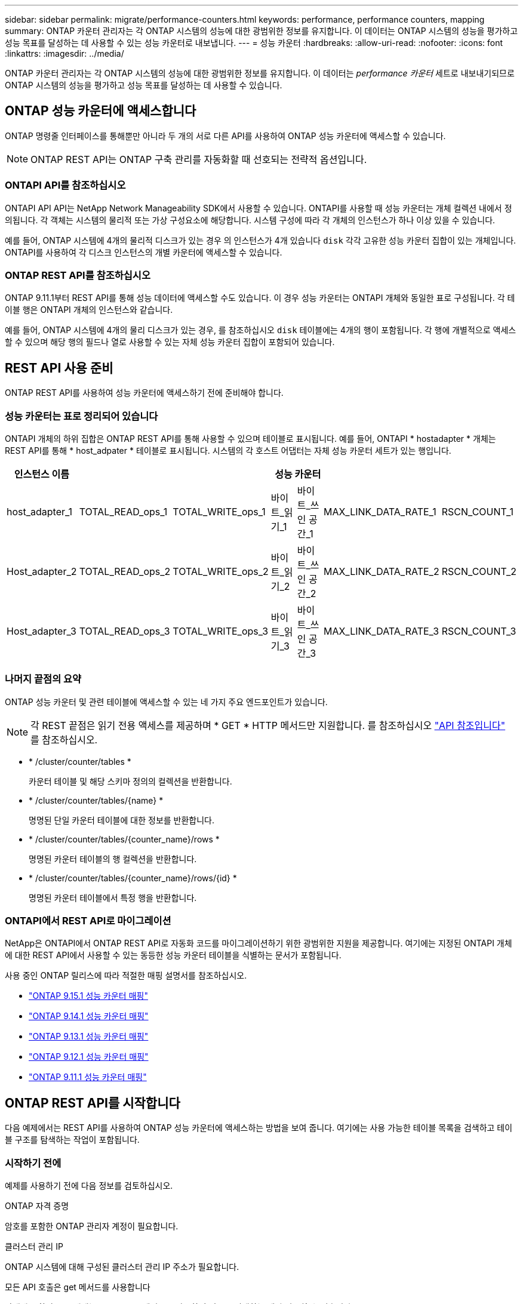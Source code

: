 ---
sidebar: sidebar 
permalink: migrate/performance-counters.html 
keywords: performance, performance counters, mapping 
summary: ONTAP 카운터 관리자는 각 ONTAP 시스템의 성능에 대한 광범위한 정보를 유지합니다. 이 데이터는 ONTAP 시스템의 성능을 평가하고 성능 목표를 달성하는 데 사용할 수 있는 성능 카운터로 내보냅니다. 
---
= 성능 카운터
:hardbreaks:
:allow-uri-read: 
:nofooter: 
:icons: font
:linkattrs: 
:imagesdir: ../media/


[role="lead"]
ONTAP 카운터 관리자는 각 ONTAP 시스템의 성능에 대한 광범위한 정보를 유지합니다. 이 데이터는 _performance 카운터_ 세트로 내보내기되므로 ONTAP 시스템의 성능을 평가하고 성능 목표를 달성하는 데 사용할 수 있습니다.



== ONTAP 성능 카운터에 액세스합니다

ONTAP 명령줄 인터페이스를 통해뿐만 아니라 두 개의 서로 다른 API를 사용하여 ONTAP 성능 카운터에 액세스할 수 있습니다.


NOTE: ONTAP REST API는 ONTAP 구축 관리를 자동화할 때 선호되는 전략적 옵션입니다.



=== ONTAPI API를 참조하십시오

ONTAPI API API는 NetApp Network Manageability SDK에서 사용할 수 있습니다. ONTAPI를 사용할 때 성능 카운터는 개체 컬렉션 내에서 정의됩니다. 각 객체는 시스템의 물리적 또는 가상 구성요소에 해당합니다. 시스템 구성에 따라 각 개체의 인스턴스가 하나 이상 있을 수 있습니다.

예를 들어, ONTAP 시스템에 4개의 물리적 디스크가 있는 경우 의 인스턴스가 4개 있습니다 `disk` 각각 고유한 성능 카운터 집합이 있는 개체입니다. ONTAPI를 사용하여 각 디스크 인스턴스의 개별 카운터에 액세스할 수 있습니다.



=== ONTAP REST API를 참조하십시오

ONTAP 9.11.1부터 REST API를 통해 성능 데이터에 액세스할 수도 있습니다. 이 경우 성능 카운터는 ONTAPI 개체와 동일한 표로 구성됩니다. 각 테이블 행은 ONTAPI 개체의 인스턴스와 같습니다.

예를 들어, ONTAP 시스템에 4개의 물리 디스크가 있는 경우, 를 참조하십시오 `disk` 테이블에는 4개의 행이 포함됩니다. 각 행에 개별적으로 액세스할 수 있으며 해당 행의 필드나 열로 사용할 수 있는 자체 성능 카운터 집합이 포함되어 있습니다.



== REST API 사용 준비

ONTAP REST API를 사용하여 성능 카운터에 액세스하기 전에 준비해야 합니다.



=== 성능 카운터는 표로 정리되어 있습니다

ONTAPI 개체의 하위 집합은 ONTAP REST API를 통해 사용할 수 있으며 테이블로 표시됩니다. 예를 들어, ONTAPI * hostadapter * 개체는 REST API를 통해 * host_adpater * 테이블로 표시됩니다. 시스템의 각 호스트 어댑터는 자체 성능 카운터 세트가 있는 행입니다.

|===
| 인스턴스 이름 6+| 성능 카운터 


| host_adapter_1 | TOTAL_READ_ops_1 | TOTAL_WRITE_ops_1 | 바이트_읽기_1 | 바이트_쓰인 공간_1 | MAX_LINK_DATA_RATE_1 | RSCN_COUNT_1 


| Host_adapter_2 | TOTAL_READ_ops_2 | TOTAL_WRITE_ops_2 | 바이트_읽기_2 | 바이트_쓰인 공간_2 | MAX_LINK_DATA_RATE_2 | RSCN_COUNT_2 


| Host_adapter_3 | TOTAL_READ_ops_3 | TOTAL_WRITE_ops_3 | 바이트_읽기_3 | 바이트_쓰인 공간_3 | MAX_LINK_DATA_RATE_3 | RSCN_COUNT_3 
|===


=== 나머지 끝점의 요약

ONTAP 성능 카운터 및 관련 테이블에 액세스할 수 있는 네 가지 주요 엔드포인트가 있습니다.


NOTE: 각 REST 끝점은 읽기 전용 액세스를 제공하며 * GET * HTTP 메서드만 지원합니다. 를 참조하십시오 link:../reference/api_reference.html["API 참조입니다"] 를 참조하십시오.

* * /cluster/counter/tables *
+
카운터 테이블 및 해당 스키마 정의의 컬렉션을 반환합니다.

* * /cluster/counter/tables/{name} *
+
명명된 단일 카운터 테이블에 대한 정보를 반환합니다.

* * /cluster/counter/tables/{counter_name}/rows *
+
명명된 카운터 테이블의 행 컬렉션을 반환합니다.

* * /cluster/counter/tables/{counter_name}/rows/{id} *
+
명명된 카운터 테이블에서 특정 행을 반환합니다.





=== ONTAPI에서 REST API로 마이그레이션

NetApp은 ONTAPI에서 ONTAP REST API로 자동화 코드를 마이그레이션하기 위한 광범위한 지원을 제공합니다. 여기에는 지정된 ONTAPI 개체에 대한 REST API에서 사용할 수 있는 동등한 성능 카운터 테이블을 식별하는 문서가 포함됩니다.

사용 중인 ONTAP 릴리스에 따라 적절한 매핑 설명서를 참조하십시오.

* https://docs.netapp.com/us-en/ontap-pcmap/["ONTAP 9.15.1 성능 카운터 매핑"^]
* https://docs.netapp.com/us-en/ontap-pcmap-9141/["ONTAP 9.14.1 성능 카운터 매핑"^]
* https://docs.netapp.com/us-en/ontap-pcmap-9131/["ONTAP 9.13.1 성능 카운터 매핑"^]
* https://docs.netapp.com/us-en/ontap-pcmap-9121/["ONTAP 9.12.1 성능 카운터 매핑"^]
* https://docs.netapp.com/us-en/ontap-pcmap-9111/["ONTAP 9.11.1 성능 카운터 매핑"^]




== ONTAP REST API를 시작합니다

다음 예제에서는 REST API를 사용하여 ONTAP 성능 카운터에 액세스하는 방법을 보여 줍니다. 여기에는 사용 가능한 테이블 목록을 검색하고 테이블 구조를 탐색하는 작업이 포함됩니다.



=== 시작하기 전에

예제를 사용하기 전에 다음 정보를 검토하십시오.

.ONTAP 자격 증명
암호를 포함한 ONTAP 관리자 계정이 필요합니다.

.클러스터 관리 IP
ONTAP 시스템에 대해 구성된 클러스터 관리 IP 주소가 필요합니다.

.모든 API 호출은 get 메서드를 사용합니다
아래에 포함된 모든 예제는 HTTP GET 메서드를 사용하여 정보를 검색하는 데만 사용할 수 있습니다.

.변수 대체
각 curl 예제에는 대문자 및 괄호 텍스트로 표시된 하나 이상의 변수가 포함됩니다. 이러한 변수를 사용자 환경에 적합한 실제 값으로 바꿉니다.

.예제는 끝점과 일치합니다
아래 예제 순서는 성능 카운터를 검색하는 데 사용할 수 있는 REST 끝점을 사용하는 방법을 보여 줍니다. 을 참조하십시오 <<eps,나머지 끝점의 요약>> 를 참조하십시오.



=== 예 1: 모든 성능 카운터 테이블

이 REST API 호출을 사용하여 사용 가능한 모든 카운터 관리자 테이블을 검색할 수 있습니다.

.컬의 예
[%collapsible%open]
====
[source, curl]
----
curl --request GET --user admin:<PASSWORD> 'https://<ONTAP_IP_ADDRESS>/api/cluster/counter/tables'
----
====
.JSON 출력 예
[%collapsible]
====
[source, json]
----
{
  "records": [
    {
      "name": "copy_manager",
      "_links": {
        "self": {
          "href": "/api/cluster/counter/tables/copy_manager"
        }
      }
    },
    {
      "name": "copy_manager:constituent",
      "_links": {
        "self": {
          "href": "/api/cluster/counter/tables/copy_manager%3Aconstituent"
        }
      }
    },
    {
      "name": "disk",
      "_links": {
        "self": {
          "href": "/api/cluster/counter/tables/disk"
        }
      }
    },
    {
      "name": "disk:constituent",
      "_links": {
        "self": {
          "href": "/api/cluster/counter/tables/disk%3Aconstituent"
        }
      }
    },
    {
      "name": "disk:raid_group",
      "_links": {
        "self": {
          "href": "/api/cluster/counter/tables/disk%3Araid_group"
        }
      }
    },
    {
      "name": "external_cache",
      "_links": {
        "self": {
          "href": "/api/cluster/counter/tables/external_cache"
        }
      }
    },
    {
      "name": "fcp",
      "_links": {
        "self": {
          "href": "/api/cluster/counter/tables/fcp"
        }
      }
    },
    {
      "name": "fcp:node",
      "_links": {
        "self": {
          "href": "/api/cluster/counter/tables/fcp%3Anode"
        }
      }
    },
    {
      "name": "fcp_lif",
      "_links": {
        "self": {
          "href": "/api/cluster/counter/tables/fcp_lif"
        }
      }
    },
    {
      "name": "fcp_lif:node",
      "_links": {
        "self": {
          "href": "/api/cluster/counter/tables/fcp_lif%3Anode"
        }
      }
    },
    {
      "name": "fcp_lif:port",
      "_links": {
        "self": {
          "href": "/api/cluster/counter/tables/fcp_lif%3Aport"
        }
      }
    },
    {
      "name": "fcp_lif:svm",
      "_links": {
        "self": {
          "href": "/api/cluster/counter/tables/fcp_lif%3Asvm"
        }
      }
    },
    {
      "name": "fcvi",
      "_links": {
        "self": {
          "href": "/api/cluster/counter/tables/fcvi"
        }
      }
    },
    {
      "name": "headroom_aggregate",
      "_links": {
        "self": {
          "href": "/api/cluster/counter/tables/headroom_aggregate"
        }
      }
    },
    {
      "name": "headroom_cpu",
      "_links": {
        "self": {
          "href": "/api/cluster/counter/tables/headroom_cpu"
        }
      }
    },
    {
      "name": "host_adapter",
      "_links": {
        "self": {
          "href": "/api/cluster/counter/tables/host_adapter"
        }
      }
    },
    {
      "name": "iscsi_lif",
      "_links": {
        "self": {
          "href": "/api/cluster/counter/tables/iscsi_lif"
        }
      }
    },
    {
      "name": "iscsi_lif:node",
      "_links": {
        "self": {
          "href": "/api/cluster/counter/tables/iscsi_lif%3Anode"
        }
      }
    },
    {
      "name": "iscsi_lif:svm",
      "_links": {
        "self": {
          "href": "/api/cluster/counter/tables/iscsi_lif%3Asvm"
        }
      }
    },
    {
      "name": "lif",
      "_links": {
        "self": {
          "href": "/api/cluster/counter/tables/lif"
        }
      }
    },
    {
      "name": "lif:svm",
      "_links": {
        "self": {
          "href": "/api/cluster/counter/tables/lif%3Asvm"
        }
      }
    },
    {
      "name": "lun",
      "_links": {
        "self": {
          "href": "/api/cluster/counter/tables/lun"
        }
      }
    },
    {
      "name": "lun:constituent",
      "_links": {
        "self": {
          "href": "/api/cluster/counter/tables/lun%3Aconstituent"
        }
      }
    },
    {
      "name": "lun:node",
      "_links": {
        "self": {
          "href": "/api/cluster/counter/tables/lun%3Anode"
        }
      }
    },
    {
      "name": "namespace",
      "_links": {
        "self": {
          "href": "/api/cluster/counter/tables/namespace"
        }
      }
    },
    {
      "name": "namespace:constituent",
      "_links": {
        "self": {
          "href": "/api/cluster/counter/tables/namespace%3Aconstituent"
        }
      }
    },
    {
      "name": "nfs_v4_diag",
      "_links": {
        "self": {
          "href": "/api/cluster/counter/tables/nfs_v4_diag"
        }
      }
    },
    {
      "name": "nic_common",
      "_links": {
        "self": {
          "href": "/api/cluster/counter/tables/nic_common"
        }
      }
    },
    {
      "name": "nvmf_lif",
      "_links": {
        "self": {
          "href": "/api/cluster/counter/tables/nvmf_lif"
        }
      }
    },
    {
      "name": "nvmf_lif:constituent",
      "_links": {
        "self": {
          "href": "/api/cluster/counter/tables/nvmf_lif%3Aconstituent"
        }
      }
    },
    {
      "name": "nvmf_lif:node",
      "_links": {
        "self": {
          "href": "/api/cluster/counter/tables/nvmf_lif%3Anode"
        }
      }
    },
    {
      "name": "nvmf_lif:port",
      "_links": {
        "self": {
          "href": "/api/cluster/counter/tables/nvmf_lif%3Aport"
        }
      }
    },
    {
      "name": "object_store_client_op",
      "_links": {
        "self": {
          "href": "/api/cluster/counter/tables/object_store_client_op"
        }
      }
    },
    {
      "name": "path",
      "_links": {
        "self": {
          "href": "/api/cluster/counter/tables/path"
        }
      }
    },
    {
      "name": "processor",
      "_links": {
        "self": {
          "href": "/api/cluster/counter/tables/processor"
        }
      }
    },
    {
      "name": "processor:node",
      "_links": {
        "self": {
          "href": "/api/cluster/counter/tables/processor%3Anode"
        }
      }
    },
    {
      "name": "qos",
      "_links": {
        "self": {
          "href": "/api/cluster/counter/tables/qos"
        }
      }
    },
    {
      "name": "qos:constituent",
      "_links": {
        "self": {
          "href": "/api/cluster/counter/tables/qos%3Aconstituent"
        }
      }
    },
    {
      "name": "qos:policy_group",
      "_links": {
        "self": {
          "href": "/api/cluster/counter/tables/qos%3Apolicy_group"
        }
      }
    },
    {
      "name": "qos_detail",
      "_links": {
        "self": {
          "href": "/api/cluster/counter/tables/qos_detail"
        }
      }
    },
    {
      "name": "qos_detail_volume",
      "_links": {
        "self": {
          "href": "/api/cluster/counter/tables/qos_detail_volume"
        }
      }
    },
    {
      "name": "qos_volume",
      "_links": {
        "self": {
          "href": "/api/cluster/counter/tables/qos_volume"
        }
      }
    },
    {
      "name": "qos_volume:constituent",
      "_links": {
        "self": {
          "href": "/api/cluster/counter/tables/qos_volume%3Aconstituent"
        }
      }
    },
    {
      "name": "qtree",
      "_links": {
        "self": {
          "href": "/api/cluster/counter/tables/qtree"
        }
      }
    },
    {
      "name": "qtree:constituent",
      "_links": {
        "self": {
          "href": "/api/cluster/counter/tables/qtree%3Aconstituent"
        }
      }
    },
    {
      "name": "svm_cifs",
      "_links": {
        "self": {
          "href": "/api/cluster/counter/tables/svm_cifs"
        }
      }
    },
    {
      "name": "svm_cifs:constituent",
      "_links": {
        "self": {
          "href": "/api/cluster/counter/tables/svm_cifs%3Aconstituent"
        }
      }
    },
    {
      "name": "svm_cifs:node",
      "_links": {
        "self": {
          "href": "/api/cluster/counter/tables/svm_cifs%3Anode"
        }
      }
    },
    {
      "name": "svm_nfs_v3",
      "_links": {
        "self": {
          "href": "/api/cluster/counter/tables/svm_nfs_v3"
        }
      }
    },
    {
      "name": "svm_nfs_v3:constituent",
      "_links": {
        "self": {
          "href": "/api/cluster/counter/tables/svm_nfs_v3%3Aconstituent"
        }
      }
    },
    {
      "name": "svm_nfs_v3:node",
      "_links": {
        "self": {
          "href": "/api/cluster/counter/tables/svm_nfs_v3%3Anode"
        }
      }
    },
    {
      "name": "svm_nfs_v4",
      "_links": {
        "self": {
          "href": "/api/cluster/counter/tables/svm_nfs_v4"
        }
      }
    },
    {
      "name": "svm_nfs_v41",
      "_links": {
        "self": {
          "href": "/api/cluster/counter/tables/svm_nfs_v41"
        }
      }
    },
    {
      "name": "svm_nfs_v41:constituent",
      "_links": {
        "self": {
          "href": "/api/cluster/counter/tables/svm_nfs_v41%3Aconstituent"
        }
      }
    },
    {
      "name": "svm_nfs_v41:node",
      "_links": {
        "self": {
          "href": "/api/cluster/counter/tables/svm_nfs_v41%3Anode"
        }
      }
    },
    {
      "name": "svm_nfs_v42",
      "_links": {
        "self": {
          "href": "/api/cluster/counter/tables/svm_nfs_v42"
        }
      }
    },
    {
      "name": "svm_nfs_v42:constituent",
      "_links": {
        "self": {
          "href": "/api/cluster/counter/tables/svm_nfs_v42%3Aconstituent"
        }
      }
    },
    {
      "name": "svm_nfs_v42:node",
      "_links": {
        "self": {
          "href": "/api/cluster/counter/tables/svm_nfs_v42%3Anode"
        }
      }
    },
    {
      "name": "svm_nfs_v4:constituent",
      "_links": {
        "self": {
          "href": "/api/cluster/counter/tables/svm_nfs_v4%3Aconstituent"
        }
      }
    },
    {
      "name": "svm_nfs_v4:node",
      "_links": {
        "self": {
          "href": "/api/cluster/counter/tables/svm_nfs_v4%3Anode"
        }
      }
    },
    {
      "name": "system",
      "_links": {
        "self": {
          "href": "/api/cluster/counter/tables/system"
        }
      }
    },
    {
      "name": "system:constituent",
      "_links": {
        "self": {
          "href": "/api/cluster/counter/tables/system%3Aconstituent"
        }
      }
    },
    {
      "name": "system:node",
      "_links": {
        "self": {
          "href": "/api/cluster/counter/tables/system%3Anode"
        }
      }
    },
    {
      "name": "token_manager",
      "_links": {
        "self": {
          "href": "/api/cluster/counter/tables/token_manager"
        }
      }
    },
    {
      "name": "volume",
      "_links": {
        "self": {
          "href": "/api/cluster/counter/tables/volume"
        }
      }
    },
    {
      "name": "volume:node",
      "_links": {
        "self": {
          "href": "/api/cluster/counter/tables/volume%3Anode"
        }
      }
    },
    {
      "name": "volume:svm",
      "_links": {
        "self": {
          "href": "/api/cluster/counter/tables/volume%3Asvm"
        }
      }
    },
    {
      "name": "wafl",
      "_links": {
        "self": {
          "href": "/api/cluster/counter/tables/wafl"
        }
      }
    },
    {
      "name": "wafl_comp_aggr_vol_bin",
      "_links": {
        "self": {
          "href": "/api/cluster/counter/tables/wafl_comp_aggr_vol_bin"
        }
      }
    },
    {
      "name": "wafl_hya_per_aggregate",
      "_links": {
        "self": {
          "href": "/api/cluster/counter/tables/wafl_hya_per_aggregate"
        }
      }
    },
    {
      "name": "wafl_hya_sizer",
      "_links": {
        "self": {
          "href": "/api/cluster/counter/tables/wafl_hya_sizer"
        }
      }
    }
  ],
  "num_records": 71,
  "_links": {
    "self": {
      "href": "/api/cluster/counter/tables"
    }
  }
}
----
====


=== 예 2: 특정 테이블에 대한 고급 정보

이 REST API 호출을 사용하여 특정 테이블에 대한 설명과 메타데이터를 표시할 수 있습니다. 이 출력에는 테이블의 목적과 각 성능 카운터에 포함된 데이터 유형이 포함됩니다. 이 예에서는 * host_adapter * 테이블을 사용합니다.

.컬의 예
[%collapsible%open]
====
[source, curl]
----
curl --request GET --user admin:<PASSWORD> 'https://<ONTAP_IP_ADDRESS>/api/cluster/counter/tables/host_adapter'
----
====
.JSON 출력 예
[%collapsible]
====
[source, json]
----
{
  "name": "host_adapter",
  "description": "The host_adapter table reports activity on the Fibre Channel, Serial Attached SCSI, and parallel SCSI host adapters the storage system uses to connect to disks and tape drives.",
  "counter_schemas": [
    {
      "name": "bytes_read",
      "description": "Bytes read through a host adapter",
      "type": "rate",
      "unit": "per_sec"
    },
    {
      "name": "bytes_written",
      "description": "Bytes written through a host adapter",
      "type": "rate",
      "unit": "per_sec"
    },
    {
      "name": "max_link_data_rate",
      "description": "Max link data rate in Kilobytes per second for a host adapter",
      "type": "raw",
      "unit": "kb_per_sec"
    },
    {
      "name": "node.name",
      "description": "System node name",
      "type": "string",
      "unit": "none"
    },
    {
      "name": "rscn_count",
      "description": "Number of RSCN(s) received by the FC HBA",
      "type": "raw",
      "unit": "none"
    },
    {
      "name": "total_read_ops",
      "description": "Total number of reads on a host adapter",
      "type": "rate",
      "unit": "per_sec"
    },
    {
      "name": "total_write_ops",
      "description": "Total number of writes on a host adapter",
      "type": "rate",
      "unit": "per_sec"
    }
  ],
  "_links": {
    "self": {
      "href": "/api/cluster/counter/tables/host_adapter"
    }
  }
}
----
====


=== 예 3: 특정 테이블의 모든 행

이 REST API 호출을 사용하여 테이블의 모든 행을 볼 수 있습니다. Counter Manager 개체의 인스턴스를 나타냅니다.

.컬의 예
[%collapsible%open]
====
[source, curl]
----
curl --request GET --user admin:<PASSWORD> 'https://<ONTAP_IP_ADDRESS>/api/cluster/counter/tables/host_adapter/rows'
----
====
.JSON 출력 예
[%collapsible]
====
[source, json]
----
{
  "records": [
    {
      "id": "dmp-adapter-01",
      "_links": {
        "self": {
          "href": "/api/cluster/counter/tables/host_adapter/rows/dmp-adapter-01"
        }
      }
    },
    {
      "id": "dmp-adapter-02",
      "_links": {
        "self": {
          "href": "/api/cluster/counter/tables/host_adapter/rows/dmp-adapter-02"
        }
      }
    }
  ],
  "num_records": 2,
  "_links": {
    "self": {
      "href": "/api/cluster/counter/tables/host_adapter/rows"
    }
  }
}
----
====


=== 예제 4: 특정 테이블의 단일 행

이 REST API 호출을 사용하여 테이블의 특정 Counter Manager 인스턴스에 대한 성능 카운터 값을 볼 수 있습니다. 이 예에서는 호스트 어댑터 중 하나에 대한 성능 데이터가 요청됩니다.

.컬의 예
[%collapsible%open]
====
[source, curl]
----
curl --request GET --user admin:<PASSWORD> 'https://<ONTAP_IP_ADDRESS>/api/cluster/counter/tables/host_adapter/rows/dmp-adapter-01'
----
====
.JSON 출력 예
[%collapsible]
====
[source, json]
----
{
  "counter_table": {
    "name": "host_adapter"
  },
  "id": "dmp-adapter-01",
  "properties": [
    {
      "name": "node.name",
      "value": "dmp-node-01"
    }
  ],
  "counters": [
    {
      "name": "total_read_ops",
      "value": 25098
    },
    {
      "name": "total_write_ops",
      "value": 48925
    },
    {
      "name": "bytes_read",
      "value": 1003799680
    },
    {
      "name": "bytes_written",
      "value": 6900961600
    },
    {
      "name": "max_link_data_rate",
      "value": 0
    },
    {
      "name": "rscn_count",
      "value": 0
    }
  ],
  "_links": {
    "self": {
      "href": "/api/cluster/counter/tables/host_adapter/rows/dmp-adapter-01"
    }
  }
}
----
====